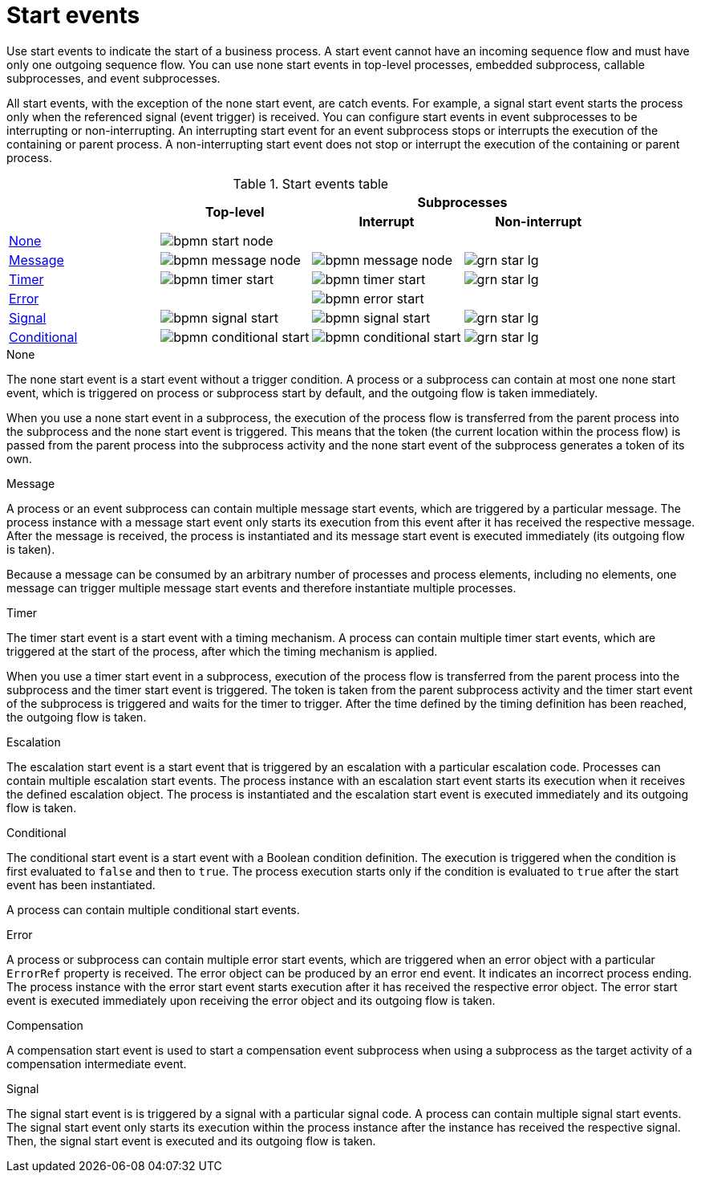 [id='bpmn-start_events-ref_{context}']

= Start events

Use start events to indicate the start of a business process. A start event cannot have an incoming sequence flow and must have only one outgoing sequence flow. You can use none start events in top-level processes, embedded subprocess, callable subprocesses, and event subprocesses. 

All start events, with the exception of the none start event, are catch events.  For example, a signal start event starts the process only when the referenced signal (event trigger) is received.  You can configure start events in event subprocesses to be interrupting or non-interrupting.  An interrupting start event for an event subprocess stops or interrupts the execution of the containing or parent process. A non-interrupting start event does not stop or interrupt the execution of the containing or parent process.

.Start events table
[cols="4"]
|===
.2+h|
.2+h|Top-level
2+h|Subprocesses


h|Interrupt
h|Non-interrupt 

|<<_none_start_event>>
|image:BPMN2/bpmn-start-node.png[]
|
|

|<<_message_start_event>>
|image:BPMN2/bpmn-message-node.png[]
|image:BPMN2/bpmn-message-node.png[]
|image:BPMN2/grn_star_lg.png[]

|<<_timer_start_event>> 
|image:BPMN2/bpmn-timer-start.png[]
|image:BPMN2/bpmn-timer-start.png[]
|image:BPMN2/grn_star_lg.png[]

|<<_error_start_event>>
|
|image:BPMN2/bpmn-error-start.png[]
|

|<<_signal_start_event>>
|image:BPMN2/bpmn-signal-start.png[]
|image:BPMN2/bpmn-signal-start.png[]
|image:BPMN2/grn_star_lg.png[]

|<<_conditional_start_event>>
|image:BPMN2/bpmn-conditional-start.png[]
|image:BPMN2/bpmn-conditional-start.png[]
|image:BPMN2/grn_star_lg.png[]

|===


[[_none_start_event]]
.None

The none start event is a start event without a trigger condition. A process or a subprocess can contain at most one none start event, which is triggered on process or subprocess start by default, and the outgoing flow is taken immediately.

When you use a none start event in a subprocess, the execution of the process flow is transferred from the parent process into the subprocess and the none start event is triggered. This means that the token (the current location within the process flow) is passed from the parent process into the subprocess activity and the none start event of the subprocess generates a token of its own.

[[_message_start_event]]
.Message

A process or an event subprocess can contain multiple message start events, which are triggered by a particular message.
The process instance with a message start event only starts its execution from this event after it has received the respective message. After the message is received, the process is instantiated and its message start event is executed immediately (its outgoing flow is taken).

Because a message can be consumed by an arbitrary number of processes and process elements, including no elements, one message can trigger multiple message start events and therefore instantiate multiple processes.

[[_timer_start_event]]
.Timer


The timer start event is a start event with a timing mechanism. A process can contain multiple timer start events, which are triggered at the start of the process, after which the timing mechanism is applied.

When you use a timer start event in a subprocess, execution of the process flow is transferred from the parent process into the subprocess and the timer start event is triggered. The token is taken from the parent subprocess activity and the timer start event of the subprocess is triggered and waits for the timer to trigger.
After the time defined by the timing definition has been reached, the outgoing flow is taken.

[[_escalation_start_event]]
.Escalation


The escalation start event is a start event that is triggered by an escalation with a particular escalation code. Processes can contain multiple escalation start events. The process instance with an escalation start event starts its execution when it receives the defined escalation object. The process is instantiated and the escalation start event is executed immediately and its outgoing flow is taken.

[[_conditional_start_event]]
.Conditional

The conditional start event is a start event with a Boolean condition definition. The execution is triggered when the condition is first evaluated to `false` and then to ``true``. The process execution starts only if the condition is evaluated to `true` after the start event has been instantiated. 

A process can contain multiple conditional start events.

[[_error_start_event]]
.Error
A process or subprocess can contain multiple error start events, which are triggered when an error object with a particular `ErrorRef` property is received.
The error object can be produced by an error end event. It indicates an incorrect process ending. The process instance with the error start event starts execution after it has received the respective error object. The error start event is executed immediately upon receiving the error object and its outgoing flow is taken.


[[_compensation_start_event]]
.Compensation

A compensation start event is used to start a compensation event subprocess when using a subprocess as the target activity of a compensation intermediate event.

[[_signal_start_event]]
.Signal

The signal start event is is triggered by a signal with a particular signal code. A process can contain multiple signal start events. The signal start event only starts its execution within the process instance after the instance has received the respective signal. Then, the signal start event is executed and its outgoing flow is taken.


